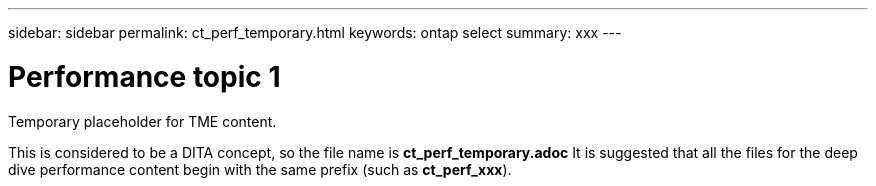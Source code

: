 ---
sidebar: sidebar
permalink: ct_perf_temporary.html
keywords: ontap select
summary: xxx
---

= Performance topic 1
:hardbreaks:
:nofooter:
:icons: font
:linkattrs:
:imagesdir: ./media/

[.lead]
Temporary placeholder for TME content.

This is considered to be a DITA concept, so the file name is *ct_perf_temporary.adoc* It is suggested that all the files for the deep dive performance content begin with the same prefix (such as *ct_perf_xxx*).
